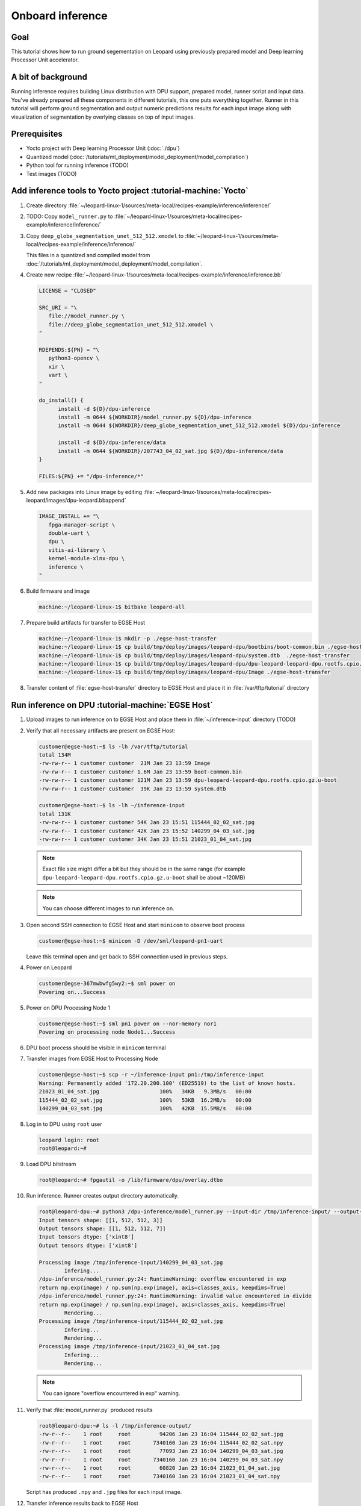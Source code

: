 Onboard inference
=================

Goal
----
This tutorial shows how to run ground segementation on Leopard using previously prepared model and Deep learning Processor Unit accelerator.

A bit of background
-------------------
Running inference requires building Linux distribution with DPU support, prepared model, runner script and input data. You've already prepared all these components in different tutorials, this one puts everything together. Runner in this tutorial will perform ground segmentation and output numeric predictions results for each input image along with visualization of segmentation by overlying classes on top of input images.

Prerequisites
-------------
* Yocto project with Deep learning Processor Unit (:doc:`./dpu`)
* Quantized model (:doc:`/tutorials/ml_deployment/model_deployment/model_compilation`)
* Python tool for running inference (TODO)
* Test images (TODO)

Add inference tools to Yocto project :tutorial-machine:`Yocto`
--------------------------------------------------------------
#. Create directory :file:`~/leopard-linux-1/sources/meta-local/recipes-example/inference/inference/`
#. TODO: Copy ``model_runner.py`` to :file:`~/leopard-linux-1/sources/meta-local/recipes-example/inference/inference/`
#. Copy ``deep_globe_segmentation_unet_512_512.xmodel`` to :file:`~/leopard-linux-1/sources/meta-local/recipes-example/inference/inference/`

   This files in a quantized and compiled model from :doc:`/tutorials/ml_deployment/model_deployment/model_compilation`.

#. Create new recipe :file:`~/leopard-linux-1/sources/meta-local/recipes-example/inference/inference.bb`

   .. code-block:: bitbake

      LICENSE = "CLOSED"

      SRC_URI = "\
         file://model_runner.py \
         file://deep_globe_segmentation_unet_512_512.xmodel \
      "

      RDEPENDS:${PN} = "\
         python3-opencv \
         xir \
         vart \
      "

      do_install() {
            install -d ${D}/dpu-inference
            install -m 0644 ${WORKDIR}/model_runner.py ${D}/dpu-inference
            install -m 0644 ${WORKDIR}/deep_globe_segmentation_unet_512_512.xmodel ${D}/dpu-inference

            install -d ${D}/dpu-inference/data
            install -m 0644 ${WORKDIR}/207743_04_02_sat.jpg ${D}/dpu-inference/data
      }

      FILES:${PN} += "/dpu-inference/*"

#. Add new packages into Linux image by editing :file:`~/leopard-linux-1/sources/meta-local/recipes-leopard/images/dpu-leopard.bbappend`

   .. code-block:: bitbake

        IMAGE_INSTALL += "\
           fpga-manager-script \
           double-uart \
           dpu \
           vitis-ai-library \
           kernel-module-xlnx-dpu \
           inference \
        "

#. Build firmware and image

   .. code-block:: shell-session

       machine:~/leopard-linux-1$ bitbake leopard-all

#. Prepare build artifacts for transfer to EGSE Host

   .. code-block:: shell-session

        machine:~/leopard-linux-1$ mkdir -p ./egse-host-transfer
        machine:~/leopard-linux-1$ cp build/tmp/deploy/images/leopard-dpu/bootbins/boot-common.bin ./egse-host-transfer
        machine:~/leopard-linux-1$ cp build/tmp/deploy/images/leopard-dpu/system.dtb  ./egse-host-transfer
        machine:~/leopard-linux-1$ cp build/tmp/deploy/images/leopard-dpu/dpu-leopard-leopard-dpu.rootfs.cpio.gz.u-boot ./egse-host-transfer
        machine:~/leopard-linux-1$ cp build/tmp/deploy/images/leopard-dpu/Image ./egse-host-transfer

#. Transfer content of :file:`egse-host-transfer` directory to EGSE Host and place it in :file:`/var/tftp/tutorial` directory

Run inference on DPU :tutorial-machine:`EGSE Host`
--------------------------------------------------
#. Upload images to run inference on to EGSE Host and place them in :file:`~/inference-input` directory (TODO)

#. Verify that all necessary artifacts are present on EGSE Host:

   .. code-block:: shell-session

       customer@egse-host:~$ ls -lh /var/tftp/tutorial
       total 134M
       -rw-rw-r-- 1 customer customer  21M Jan 23 13:59 Image
       -rw-rw-r-- 1 customer customer 1.6M Jan 23 13:59 boot-common.bin
       -rw-rw-r-- 1 customer customer 121M Jan 23 13:59 dpu-leopard-leopard-dpu.rootfs.cpio.gz.u-boot
       -rw-rw-r-- 1 customer customer  39K Jan 23 13:59 system.dtb

       customer@egse-host:~$ ls -lh ~/inference-input
       total 131K
       -rw-rw-r-- 1 customer customer 54K Jan 23 15:51 115444_02_02_sat.jpg
       -rw-rw-r-- 1 customer customer 42K Jan 23 15:52 140299_04_03_sat.jpg
       -rw-rw-r-- 1 customer customer 34K Jan 23 15:51 21023_01_04_sat.jpg

   .. note:: Exact file size might differ a bit but they should be in the same range (for example ``dpu-leopard-leopard-dpu.rootfs.cpio.gz.u-boot`` shall be about ~120MB)

   .. note:: You can choose different images to run inference on.

#. Open second SSH connection to EGSE Host and start ``minicom`` to observe boot process

   .. code-block:: shell-session

       customer@egse-host:~$ minicom -D /dev/sml/leopard-pn1-uart

   Leave this terminal open and get back to SSH connection used in previous steps.

#. Power on Leopard

   .. code-block:: shell-session

       customer@egse-367mwbwfg5wy2:~$ sml power on
       Powering on...Success

#. Power on DPU Processing Node 1

   .. code-block:: shell-session

       customer@egse-host:~$ sml pn1 power on --nor-memory nor1
       Powering on processing node Node1...Success

#. DPU boot process should be visible in ``minicom`` terminal

#. Transfer images from EGSE Host to Processing Node

   .. code-block:: shell-session

      customer@egse-host:~$ scp -r ~/inference-input pn1:/tmp/inference-input
      Warning: Permanently added '172.20.200.100' (ED25519) to the list of known hosts.
      21023_01_04_sat.jpg                   100%   34KB   9.3MB/s   00:00
      115444_02_02_sat.jpg                  100%   53KB  16.2MB/s   00:00
      140299_04_03_sat.jpg                  100%   42KB  15.5MB/s   00:00

#. Log in to DPU using ``root`` user

   .. code-block:: shell-session

      leopard login: root
      root@leopard:~#

#. Load DPU bitstream

   .. code-block:: shell-session

      root@leopard:~# fpgautil -o /lib/firmware/dpu/overlay.dtbo

#. Run inference. Runner creates output directory automatically.

   .. code-block:: shell-session

       root@leopard-dpu:~# python3 /dpu-inference/model_runner.py --input-dir /tmp/inference-input/ --output-dir /tmp/inference-output
       Input tensors shape: [[1, 512, 512, 3]]
       Output tensors shape: [[1, 512, 512, 7]]
       Input tensors dtype: ['xint8']
       Output tensors dtype: ['xint8']

       Processing image /tmp/inference-input/140299_04_03_sat.jpg
               Infering...
       /dpu-inference/model_runner.py:24: RuntimeWarning: overflow encountered in exp
       return np.exp(image) / np.sum(np.exp(image), axis=classes_axis, keepdims=True)
       /dpu-inference/model_runner.py:24: RuntimeWarning: invalid value encountered in divide
       return np.exp(image) / np.sum(np.exp(image), axis=classes_axis, keepdims=True)
               Rendering...
       Processing image /tmp/inference-input/115444_02_02_sat.jpg
               Infering...
               Rendering...
       Processing image /tmp/inference-input/21023_01_04_sat.jpg
               Infering...
               Rendering...

   .. note:: You can ignore "overflow encountered in exp" warning.

#. Verify that :file:`model_runner.py` produced results

   .. code-block:: shell-session

      root@leopard-dpu:~# ls -l /tmp/inference-output/
      -rw-r--r--    1 root     root         94206 Jan 23 16:04 115444_02_02_sat.jpg
      -rw-r--r--    1 root     root       7340160 Jan 23 16:04 115444_02_02_sat.npy
      -rw-r--r--    1 root     root         77093 Jan 23 16:04 140299_04_03_sat.jpg
      -rw-r--r--    1 root     root       7340160 Jan 23 16:04 140299_04_03_sat.npy
      -rw-r--r--    1 root     root         60820 Jan 23 16:04 21023_01_04_sat.jpg
      -rw-r--r--    1 root     root       7340160 Jan 23 16:04 21023_01_04_sat.npy

   Script has produced ``.npy`` and ``.jpg`` files for each input image.

#. Transfer inference results back to EGSE Host

   .. code-block:: shell-session

      customer@egse-host:~$ scp -r pn1:/tmp/inference-output ~/inference-output
      Warning: Permanently added '172.20.200.100' (ED25519) to the list of known hosts.
      21023_01_04_sat.jpg                      100%   59KB  21.6MB/s   00:00
      21023_01_04_sat.npy                      100% 7168KB  67.6MB/s   00:00
      115444_02_02_sat.jpg                     100%   92KB  36.8MB/s   00:00
      115444_02_02_sat.npy                     100% 7168KB  68.0MB/s   00:00
      140299_04_03_sat.jpg                     100%   75KB  36.9MB/s   00:00
      140299_04_03_sat.npy                     100% 7168KB  67.8MB/s   00:00

#. Download inference results from EGSE Host and review rendered images.

   .. figure:: dpu_inference/results/21023_01_04_sat.jpg
      :width: 300px

      21023_01_04_sat.jpg

   .. figure:: dpu_inference/results/115444_02_02_sat.jpg
      :width: 300px

      115444_02_02_sat.jpg

   .. figure:: dpu_inference/results/140299_04_03_sat.jpg
      :width: 300px

      140299_04_03_sat.jpg

Summary
-------
In this tutorial you've put together all pieces created in Zero to hero tutorial series. Using DPU accelerator and small Python script you've managed to run ground segementation on series of images. That involved trained, quantized and compiled model for specific architecture, Linux distribution with DPU support and Python script to run inference. You can use inference results to generate images or other processing.
